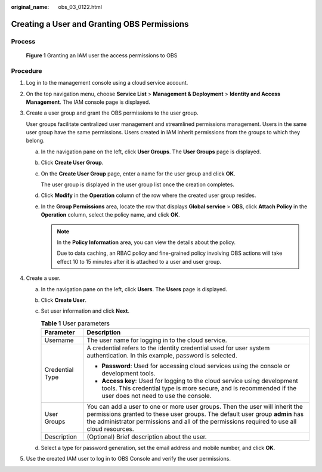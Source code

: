 :original_name: obs_03_0122.html

.. _obs_03_0122:

Creating a User and Granting OBS Permissions
============================================

Process
-------


.. figure:: /_static/images/en-us_image_0170301902.png
   :alt: **Figure 1** Granting an IAM user the access permissions to OBS

   **Figure 1** Granting an IAM user the access permissions to OBS

Procedure
---------

#. Log in to the management console using a cloud service account.

#. On the top navigation menu, choose **Service List** > **Management & Deployment** > **Identity and Access Management**. The IAM console page is displayed.

#. Create a user group and grant the OBS permissions to the user group.

   User groups facilitate centralized user management and streamlined permissions management. Users in the same user group have the same permissions. Users created in IAM inherit permissions from the groups to which they belong.

   a. In the navigation pane on the left, click **User Groups**. The **User Groups** page is displayed.

   b. Click **Create User Group**.

   c. On the **Create User Group** page, enter a name for the user group and click **OK**.

      The user group is displayed in the user group list once the creation completes.

   d. Click **Modify** in the **Operation** column of the row where the created user group resides.

   e. In the **Group Permissions** area, locate the row that displays **Global service** > **OBS**, click **Attach Policy** in the **Operation** column, select the policy name, and click **OK**.

      .. note::

         In the **Policy Information** area, you can view the details about the policy.

         Due to data caching, an RBAC policy and fine-grained policy involving OBS actions will take effect 10 to 15 minutes after it is attached to a user and user group.

#. Create a user.

   a. In the navigation pane on the left, click **Users**. The **Users** page is displayed.
   b. Click **Create User**.
   c. Set user information and click **Next**.

      .. table:: **Table 1** User parameters

         +-----------------------------------+------------------------------------------------------------------------------------------------------------------------------------------------------------------------------------------------------------------------------------------------------------+
         | Parameter                         | Description                                                                                                                                                                                                                                                |
         +===================================+============================================================================================================================================================================================================================================================+
         | Username                          | The user name for logging in to the cloud service.                                                                                                                                                                                                         |
         +-----------------------------------+------------------------------------------------------------------------------------------------------------------------------------------------------------------------------------------------------------------------------------------------------------+
         | Credential Type                   | A credential refers to the identity credential used for user system authentication. In this example, password is selected.                                                                                                                                 |
         |                                   |                                                                                                                                                                                                                                                            |
         |                                   | -  **Password**: Used for accessing cloud services using the console or development tools.                                                                                                                                                                 |
         |                                   | -  **Access key**: Used for logging to the cloud service using development tools. This credential type is more secure, and is recommended if the user does not need to use the console.                                                                    |
         +-----------------------------------+------------------------------------------------------------------------------------------------------------------------------------------------------------------------------------------------------------------------------------------------------------+
         | User Groups                       | You can add a user to one or more user groups. Then the user will inherit the permissions granted to these user groups. The default user group **admin** has the administrator permissions and all of the permissions required to use all cloud resources. |
         +-----------------------------------+------------------------------------------------------------------------------------------------------------------------------------------------------------------------------------------------------------------------------------------------------------+
         | Description                       | (Optional) Brief description about the user.                                                                                                                                                                                                               |
         +-----------------------------------+------------------------------------------------------------------------------------------------------------------------------------------------------------------------------------------------------------------------------------------------------------+

   d. Select a type for password generation, set the email address and mobile number, and click **OK**.

#. Use the created IAM user to log in to OBS Console and verify the user permissions.
